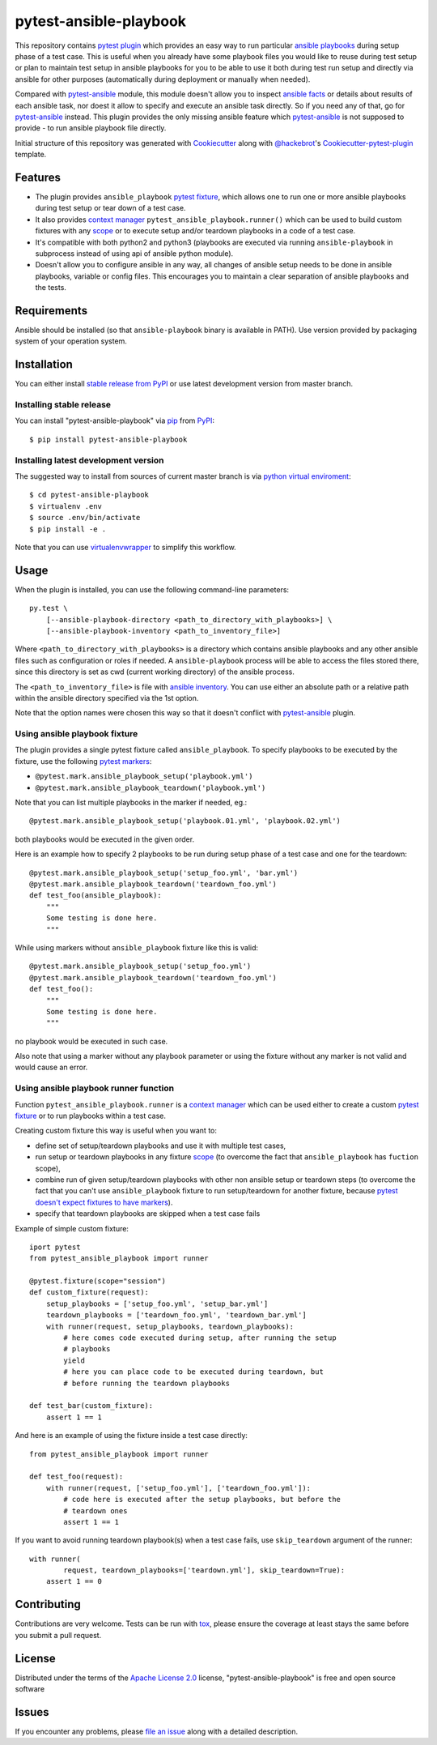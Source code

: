 pytest-ansible-playbook
===================================

This repository contains `pytest`_ `plugin`_ which provides an easy way
to run particular `ansible playbooks`_ during setup phase of a test case.
This is useful when
you already have some playbook files you would like to reuse during test setup
or plan to maintain test setup in ansible playbooks for you to be able to
use it both during test run setup and directly via ansible for other purposes
(automatically during deployment or manually when needed).

Compared with `pytest-ansible`_ module, this module doesn't allow you to
inspect `ansible facts`_ or details about results of each ansible task, nor
doest it allow to specify and execute an ansible task directly. So if you need
any of that, go for `pytest-ansible`_ instead. This plugin provides the only
missing ansible feature which `pytest-ansible`_ is not supposed to provide - to
run ansible playbook file directly.

Initial structure of this repository was generated with `Cookiecutter`_
along with `@hackebrot`_'s `Cookiecutter-pytest-plugin`_ template.


Features
--------

* The plugin provides ``ansible_playbook`` `pytest fixture`_, which allows
  one to run one or more ansible playbooks during test setup or tear down of a
  test case.

* It also provides `context manager`_ ``pytest_ansible_playbook.runner()``
  which can be used to build custom fixtures with any `scope`_ or to execute
  setup and/or teardown playbooks in a code of a test case.

* It's compatible with both python2 and python3 (playbooks are executed via
  running ``ansible-playbook`` in subprocess instead of using api
  of ansible python module).

* Doesn't allow you to configure ansible in any way, all changes of ansible
  setup needs to be done in ansible playbooks, variable or config files.
  This encourages you to maintain a clear separation of ansible playbooks
  and the tests.


Requirements
------------

Ansible should be installed (so that ``ansible-playbook`` binary is
available in PATH). Use version provided by packaging system of your operation
system.


Installation
------------

You can either install `stable release from PyPI`_ or use latest development
version from master branch.


Installing stable release
~~~~~~~~~~~~~~~~~~~~~~~~~

You can install "pytest-ansible-playbook" via `pip`_ from `PyPI`_::

    $ pip install pytest-ansible-playbook


Installing latest development version
~~~~~~~~~~~~~~~~~~~~~~~~~~~~~~~~~~~~~

The suggested way to install from sources of current master branch is
via `python virtual enviroment`_::

    $ cd pytest-ansible-playbook
    $ virtualenv .env
    $ source .env/bin/activate
    $ pip install -e .

Note that you can use `virtualenvwrapper`_ to simplify this workflow.


Usage
-----

When the plugin is installed, you can use the following command-line
parameters::

    py.test \
        [--ansible-playbook-directory <path_to_directory_with_playbooks>] \
        [--ansible-playbook-inventory <path_to_inventory_file>]

Where ``<path_to_directory_with_playbooks>`` is a directory which contains
ansible playbooks and any other ansible files such as
configuration or roles if needed. A ``ansible-playbook`` process will be able
to access the files stored there, since this directory is set as cwd (current
working directory) of the ansible process.

The ``<path_to_inventory_file>`` is file with `ansible inventory`_. You can
use either an absolute path or a relative path within the ansible directory
specified via the 1st option.

Note that the option names were chosen this way so that it doesn't conflict
with `pytest-ansible`_ plugin.


Using ansible playbook fixture
~~~~~~~~~~~~~~~~~~~~~~~~~~~~~~

The plugin provides a single pytest fixture called ``ansible_playbook``. To
specify playbooks to be executed by the fixture, use the following `pytest
markers`_:

* ``@pytest.mark.ansible_playbook_setup('playbook.yml')``
* ``@pytest.mark.ansible_playbook_teardown('playbook.yml')``

Note that you can list multiple playbooks in the marker if needed, eg.::

    @pytest.mark.ansible_playbook_setup('playbook.01.yml', 'playbook.02.yml')

both playbooks would be executed in the given order.

Here is an example how to specify 2 playbooks to be run during setup phase
of a test case and one for the teardown::

    @pytest.mark.ansible_playbook_setup('setup_foo.yml', 'bar.yml')
    @pytest.mark.ansible_playbook_teardown('teardown_foo.yml')
    def test_foo(ansible_playbook):
        """
        Some testing is done here.
        """

While using markers without ``ansible_playbook`` fixture like this is valid::

    @pytest.mark.ansible_playbook_setup('setup_foo.yml')
    @pytest.mark.ansible_playbook_teardown('teardown_foo.yml')
    def test_foo():
        """
        Some testing is done here.
        """

no playbook would be executed in such case.

Also note that using a marker without any playbook parameter or using the
fixture without any marker is not valid and would cause an error.


Using ansible playbook runner function
~~~~~~~~~~~~~~~~~~~~~~~~~~~~~~~~~~~~~~

Function ``pytest_ansible_playbook.runner`` is a `context manager`_ which can
be used either to create a custom `pytest fixture`_  or to run playbooks within
a test case.

Creating custom fixture this way is useful when you want to:

* define set of setup/teardown playbooks and use it with multiple test cases,
* run setup or teardown playbooks in any fixture `scope`_
  (to overcome the fact that ``ansible_playbook`` has ``fuction`` scope),
* combine run of given setup/teardown playbooks with other non
  ansible setup or teardown steps
  (to overcome the fact that you can't use ``ansible_playbook`` fixture to run
  setup/teardown for another fixture, because `pytest doesn't expect fixtures
  to have markers`_).
* specify that teardown playbooks are skipped when a test case fails

Example of simple custom fixture::

    iport pytest
    from pytest_ansible_playbook import runner

    @pytest.fixture(scope="session")
    def custom_fixture(request):
        setup_playbooks = ['setup_foo.yml', 'setup_bar.yml']
        teardown_playbooks = ['teardown_foo.yml', 'teardown_bar.yml']
        with runner(request, setup_playbooks, teardown_playbooks):
            # here comes code executed during setup, after running the setup
            # playbooks
            yield
            # here you can place code to be executed during teardown, but
            # before running the teardown playbooks

    def test_bar(custom_fixture):
        assert 1 == 1

And here is an example of using the fixture inside a test case directly::

    from pytest_ansible_playbook import runner

    def test_foo(request):
        with runner(request, ['setup_foo.yml'], ['teardown_foo.yml']):
            # code here is executed after the setup playbooks, but before the
            # teardown ones
            assert 1 == 1

If you want to avoid running teardown playbook(s) when a test case fails, use
``skip_teardown`` argument of the runner::

    with runner(
            request, teardown_playbooks=['teardown.yml'], skip_teardown=True):
        assert 1 == 0


Contributing
------------

Contributions are very welcome. Tests can be run with `tox`_, please ensure
the coverage at least stays the same before you submit a pull request.


License
-------

Distributed under the terms of the `Apache License 2.0`_ license,
"pytest-ansible-playbook" is free and open source software


Issues
------

If you encounter any problems, please `file an issue`_ along with a detailed
description.

.. _`file an issue`: https://gitlab.com/mbukatov/pytest-ansible-playbook/issues
.. _`Cookiecutter`: https://github.com/audreyr/cookiecutter
.. _`@hackebrot`: https://github.com/hackebrot
.. _`cookiecutter-pytest-plugin`: https://github.com/pytest-dev/cookiecutter-pytest-plugin
.. _`pytest`: http://docs.pytest.org/en/latest/
.. _`pytest fixture`: http://doc.pytest.org/en/latest/fixture.html
.. _`pytest markers`: http://doc.pytest.org/en/latest/example/markers.html
.. _`plugin`: http://doc.pytest.org/en/latest/plugins.html
.. _`tox`: https://tox.readthedocs.io/en/latest/
.. _`pip`: https://pypi.python.org/pypi/pip/
.. _`PyPI`: https://pypi.python.org/pypi
.. _`stable release from PyPI`: https://pypi.org/project/pytest-ansible-playbook/
.. _`python virtual enviroment`: https://virtualenv.pypa.io/en/stable/
.. _`virtualenvwrapper`: https://virtualenvwrapper.readthedocs.io/en/latest/
.. _`pytest-ansible`: https://pypi.python.org/pypi/pytest-ansible
.. _`ansible playbooks`: https://docs.ansible.com/ansible/playbooks.html
.. _`ansible facts`: https://docs.ansible.com/ansible/playbooks_variables.html#information-discovered-from-systems-facts
.. _`ansible inventory`: https://docs.ansible.com/ansible/intro_inventory.html
.. _`Apache License 2.0`: http://www.apache.org/licenses/LICENSE-2.0
.. _`context manager`: https://docs.python.org/3.6/library/stdtypes.html#context-manager-types
.. _`scope`: https://docs.pytest.org/en/latest/fixture.html#scope-sharing-a-fixture-instance-across-tests-in-a-class-module-or-session
.. _`pytest doesn't expect fixtures to have markers`: https://github.com/pytest-dev/pytest/issues/3664
